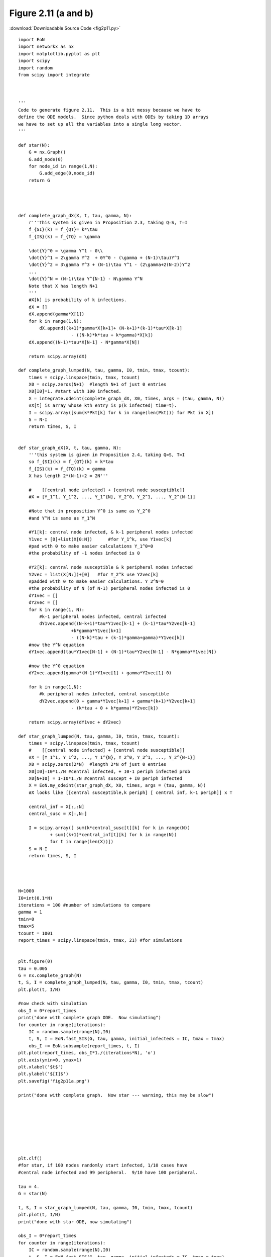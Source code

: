 Figure 2.11 (a and b)
-------------------------

:download:`Downloadable Source Code <fig2p11.py>` 

.. image:: fig2p11a.png
    :width: 45 %
.. image:: fig2p11b.png
    :width: 45 %

::

    
    import EoN
    import networkx as nx
    import matplotlib.pyplot as plt
    import scipy
    import random
    from scipy import integrate
    
    
    
    '''
    Code to generate figure 2.11.  This is a bit messy because we have to 
    define the ODE models.  Since python deals with ODEs by taking 1D arrays
    we have to set up all the variables into a single long vector.
    '''
    
    def star(N):
        G = nx.Graph()
        G.add_node(0)
        for node_id in range(1,N):
            G.add_edge(0,node_id)
        return G
        
    
    
    
    def complete_graph_dX(X, t, tau, gamma, N):
        r'''This system is given in Proposition 2.3, taking Q=S, T=I
        f_{SI}(k) = f_{QT}= k*\tau 
        f_{IS}(k) = f_{TQ} = \gamma
        
        \dot{Y}^0 = \gamma Y^1 - 0\\
        \dot{Y}^1 = 2\gamma Y^2  + 0Y^0 - (\gamma + (N-1)\tau)Y^1
        \dot{Y}^2 = 3\gamma Y^3 + (N-1)\tau Y^1 - (2\gamma+2(N-2))Y^2
        ...
        \dot{Y}^N = (N-1)\tau Y^{N-1} - N\gamma Y^N
        Note that X has length N+1
        '''
        #X[k] is probability of k infections.  
        dX = []
        dX.append(gamma*X[1])
        for k in range(1,N):
            dX.append((k+1)*gamma*X[k+1]+ (N-k+1)*(k-1)*tau*X[k-1]
                        - ((N-k)*k*tau + k*gamma)*X[k])
        dX.append((N-1)*tau*X[N-1] - N*gamma*X[N])
        
        return scipy.array(dX)
        
    def complete_graph_lumped(N, tau, gamma, I0, tmin, tmax, tcount):
        times = scipy.linspace(tmin, tmax, tcount)
        X0 = scipy.zeros(N+1)  #length N+1 of just 0 entries
        X0[I0]=1. #start with 100 infected.
        X = integrate.odeint(complete_graph_dX, X0, times, args = (tau, gamma, N))
        #X[t] is array whose kth entry is p(k infected| time=t).
        I = scipy.array([sum(k*Pkt[k] for k in range(len(Pkt))) for Pkt in X])
        S = N-I
        return times, S, I
        
        
    def star_graph_dX(X, t, tau, gamma, N):
        '''this system is given in Proposition 2.4, taking Q=S, T=I
        so f_{SI}(k) = f_{QT}(k) = k*tau
        f_{IS}(k) = f_{TQ}(k) = gamma
        X has length 2*(N-1)+2 = 2N'''
    
        #    [[central node infected] + [central node susceptible]]
        #X = [Y_1^1, Y_1^2, ..., Y_1^{N}, Y_2^0, Y_2^1, ..., Y_2^{N-1}]
    
        #Note that in proposition Y^0 is same as Y_2^0 
        #and Y^N is same as Y_1^N
        
        #Y1[k]: central node infected, & k-1 peripheral nodes infected
        Y1vec = [0]+list(X[0:N])      #for Y_1^k, use Y1vec[k]
        #pad with 0 to make easier calculations Y_1^0=0
        #the probability of -1 nodes infected is 0
    
        #Y2[k]: central node susceptible & k peripheral nodes infected
        Y2vec = list(X[N:])+[0]   #for Y_2^k use Y2vec[k]
        #padded with 0 to make easier calculations. Y_2^N=0
        #the probability of N (of N-1) peripheral nodes infected is 0
        dY1vec = []
        dY2vec = []
        for k in range(1, N):
            #k-1 peripheral nodes infected, central infected
            dY1vec.append((N-k+1)*tau*Y1vec[k-1] + (k-1)*tau*Y2vec[k-1] 
                        +k*gamma*Y1vec[k+1] 
                        - ((N-k)*tau + (k-1)*gamma+gamma)*Y1vec[k])
        #now the Y^N equation
        dY1vec.append(tau*Y1vec[N-1] + (N-1)*tau*Y2vec[N-1] - N*gamma*Y1vec[N])
        
        #now the Y^0 equation
        dY2vec.append(gamma*(N-1)*Y1vec[1] + gamma*Y2vec[1]-0)
    
        for k in range(1,N):
            #k peripheral nodes infected, central susceptible
            dY2vec.append(0 + gamma*Y1vec[k+1] + gamma*(k+1)*Y2vec[k+1]
                        - (k*tau + 0 + k*gamma)*Y2vec[k])
    
        return scipy.array(dY1vec + dY2vec)
    
    def star_graph_lumped(N, tau, gamma, I0, tmin, tmax, tcount):
        times = scipy.linspace(tmin, tmax, tcount)
        #    [[central node infected] + [central node susceptible]]
        #X = [Y_1^1, Y_1^2, ..., Y_1^{N}, Y_2^0, Y_2^1, ..., Y_2^{N-1}]
        X0 = scipy.zeros(2*N)  #length 2*N of just 0 entries
        X0[I0]=I0*1./N #central infected, + I0-1 periph infected prob
        X0[N+I0] = 1-I0*1./N #central suscept + I0 periph infected
        X = EoN.my_odeint(star_graph_dX, X0, times, args = (tau, gamma, N))
        #X looks like [[central susceptible,k periph] [ central inf, k-1 periph]] x T
    
        central_inf = X[:,:N]
        central_susc = X[:,N:]
        
        I = scipy.array([ sum(k*central_susc[t][k] for k in range(N))
                + sum((k+1)*central_inf[t][k] for k in range(N))
                for t in range(len(X))])
        S = N-I
        return times, S, I
        
        
        
    
    N=1000
    I0=int(0.1*N)
    iterations = 100 #number of simulations to compare
    gamma = 1
    tmin=0
    tmax=5
    tcount = 1001
    report_times = scipy.linspace(tmin, tmax, 21) #for simulations
    
    
    plt.figure(0)
    tau = 0.005
    G = nx.complete_graph(N)
    t, S, I = complete_graph_lumped(N, tau, gamma, I0, tmin, tmax, tcount)
    plt.plot(t, I/N)
    
    #now check with simulation
    obs_I = 0*report_times
    print("done with complete graph ODE.  Now simulating")
    for counter in range(iterations):
        IC = random.sample(range(N),I0)
        t, S, I = EoN.fast_SIS(G, tau, gamma, initial_infecteds = IC, tmax = tmax)
        obs_I += EoN.subsample(report_times, t, I)
    plt.plot(report_times, obs_I*1./(iterations*N), 'o')
    plt.axis(ymin=0, ymax=1)
    plt.xlabel('$t$')
    plt.ylabel('$[I]$') 
    plt.savefig('fig2p11a.png')
    
    print("done with complete graph.  Now star --- warning, this may be slow")
    
    
    
    
    
    
    
    
    plt.clf()
    #for star, if 100 nodes randomly start infected, 1/10 cases have
    #central node infected and 99 peripheral.  9/10 have 100 peripheral.
    
    tau = 4.
    G = star(N)
    
    t, S, I = star_graph_lumped(N, tau, gamma, I0, tmin, tmax, tcount)
    plt.plot(t, I/N)
    print("done with star ODE, now simulating")
    
    obs_I = 0*report_times
    for counter in range(iterations):
        IC = random.sample(range(N),I0)
        t, S, I = EoN.fast_SIS(G, tau, gamma, initial_infecteds = IC, tmax = tmax)
        obs_I += EoN.subsample(report_times, t, I)
    plt.plot(report_times, obs_I*1./(iterations*N), 'o')
    plt.axis(ymin=0, ymax=1)
    plt.xlabel('$t$')
    plt.ylabel('$[I]$')
    plt.savefig('fig2p11b.png')
    
